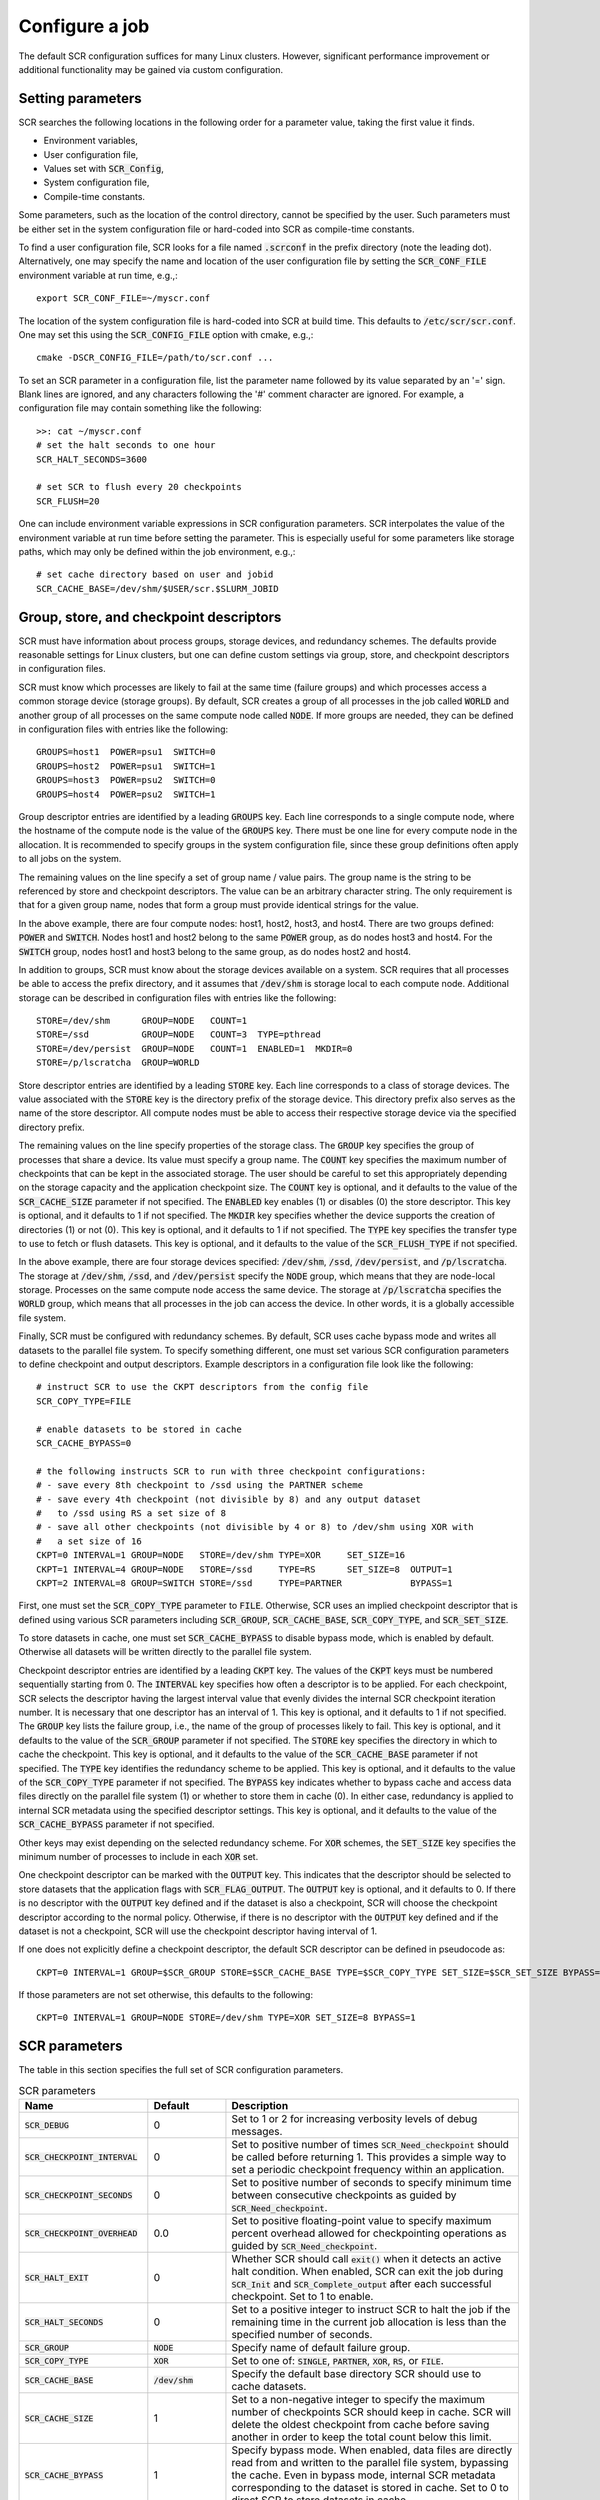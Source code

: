 .. _sec-config:

Configure a job
===============

The default SCR configuration suffices for many Linux clusters.
However, significant performance improvement or additional functionality
may be gained via custom configuration.

Setting parameters
------------------

SCR searches the following locations in the following order for a parameter value,
taking the first value it finds.

* Environment variables,
* User configuration file,
* Values set with :code:`SCR_Config`,
* System configuration file,
* Compile-time constants.

Some parameters, such as the location of the control directory,
cannot be specified by the user.
Such parameters must be either set in the system configuration file
or hard-coded into SCR as compile-time constants.

To find a user configuration file,
SCR looks for a file named :code:`.scrconf` in the prefix directory (note the leading dot).
Alternatively, one may specify the name and location of the user configuration file
by setting the :code:`SCR_CONF_FILE` environment variable at run time, e.g.,::

  export SCR_CONF_FILE=~/myscr.conf

The location of the system configuration file is hard-coded into SCR at build time.
This defaults to :code:`/etc/scr/scr.conf`.
One may set this using the :code:`SCR_CONFIG_FILE` option with cmake, e.g.,::

  cmake -DSCR_CONFIG_FILE=/path/to/scr.conf ...

To set an SCR parameter in a configuration file,
list the parameter name followed by its value separated by an '=' sign.
Blank lines are ignored, and any characters following the '#' comment character are ignored.
For example, a configuration file may contain something like the following::

  >>: cat ~/myscr.conf
  # set the halt seconds to one hour
  SCR_HALT_SECONDS=3600
  
  # set SCR to flush every 20 checkpoints
  SCR_FLUSH=20

One can include environment variable expressions in SCR configuration parameters.
SCR interpolates the value of the environment variable at run time before setting the parameter.
This is especially useful for some parameters like storage paths,
which may only be defined within the job environment, e.g.,::

  # set cache directory based on user and jobid
  SCR_CACHE_BASE=/dev/shm/$USER/scr.$SLURM_JOBID

.. _sec-descriptors:

Group, store, and checkpoint descriptors
----------------------------------------

SCR must have information about process groups,
storage devices, and redundancy schemes.
The defaults provide reasonable settings for Linux clusters,
but one can define custom settings via group, store,
and checkpoint descriptors in configuration files.

SCR must know which processes are likely to fail at the same time (failure groups)
and which processes access a common storage device (storage groups).
By default, SCR creates a group of all processes in the job called :code:`WORLD`
and another group of all processes on the same compute node called :code:`NODE`.
If more groups are needed, they can be defined in configuration files
with entries like the following::

  GROUPS=host1  POWER=psu1  SWITCH=0
  GROUPS=host2  POWER=psu1  SWITCH=1
  GROUPS=host3  POWER=psu2  SWITCH=0
  GROUPS=host4  POWER=psu2  SWITCH=1

Group descriptor entries are identified by a leading :code:`GROUPS` key.
Each line corresponds to a single compute node,
where the hostname of the compute node is the value of the :code:`GROUPS` key.
There must be one line for every compute node in the allocation.
It is recommended to specify groups in the system configuration file,
since these group definitions often apply to all jobs on the system.

The remaining values on the line specify a set of group name / value pairs.
The group name is the string to be referenced by store and checkpoint descriptors.
The value can be an arbitrary character string.
The only requirement is that for a given group name,
nodes that form a group must provide identical strings for the value.

In the above example, there are four compute nodes: host1, host2, host3, and host4.
There are two groups defined: :code:`POWER` and :code:`SWITCH`.
Nodes host1 and host2 belong to the same :code:`POWER` group, as do nodes host3 and host4.
For the :code:`SWITCH` group, nodes host1 and host3 belong to the same group,
as do nodes host2 and host4.

In addition to groups,
SCR must know about the storage devices available on a system.
SCR requires that all processes be able to access the prefix directory,
and it assumes that :code:`/dev/shm` is storage local to each compute node.
Additional storage can be described in configuration files
with entries like the following::

  STORE=/dev/shm      GROUP=NODE   COUNT=1
  STORE=/ssd          GROUP=NODE   COUNT=3  TYPE=pthread
  STORE=/dev/persist  GROUP=NODE   COUNT=1  ENABLED=1  MKDIR=0
  STORE=/p/lscratcha  GROUP=WORLD

Store descriptor entries are identified by a leading :code:`STORE` key.
Each line corresponds to a class of storage devices.
The value associated with the :code:`STORE` key is the
directory prefix of the storage device.
This directory prefix also serves as the name of the store descriptor.
All compute nodes must be able to access their respective storage
device via the specified directory prefix.

The remaining values on the line specify properties of the storage class.
The :code:`GROUP` key specifies the group of processes that share a device.
Its value must specify a group name.
The :code:`COUNT` key specifies the maximum number of checkpoints
that can be kept in the associated storage.
The user should be careful to set this appropriately
depending on the storage capacity and the application checkpoint size.
The :code:`COUNT` key is optional, and it defaults to the value
of the :code:`SCR_CACHE_SIZE` parameter if not specified.
The :code:`ENABLED` key enables (1) or disables (0) the store descriptor.
This key is optional, and it defaults to 1 if not specified.
The :code:`MKDIR` key specifies whether the device supports the
creation of directories (1) or not (0).
This key is optional, and it defaults to 1 if not specified.
The :code:`TYPE` key specifies the transfer type to use to fetch or flush datasets.
This key is optional, and it defaults to the value of the :code:`SCR_FLUSH_TYPE` if not specified.

In the above example, there are four storage devices specified:
:code:`/dev/shm`, :code:`/ssd`, :code:`/dev/persist`, and :code:`/p/lscratcha`.
The storage at :code:`/dev/shm`, :code:`/ssd`, and :code:`/dev/persist`
specify the :code:`NODE` group, which means that they are node-local storage.
Processes on the same compute node access the same device.
The storage at :code:`/p/lscratcha` specifies the :code:`WORLD` group,
which means that all processes in the job can access the device.
In other words, it is a globally accessible file system.

Finally, SCR must be configured with redundancy schemes.
By default, SCR uses cache bypass mode and writes all datasets to the parallel file system.
To specify something different, one must set various SCR configuration parameters
to define checkpoint and output descriptors.
Example descriptors in a configuration file look like the following::

  # instruct SCR to use the CKPT descriptors from the config file
  SCR_COPY_TYPE=FILE
  
  # enable datasets to be stored in cache
  SCR_CACHE_BYPASS=0

  # the following instructs SCR to run with three checkpoint configurations:
  # - save every 8th checkpoint to /ssd using the PARTNER scheme
  # - save every 4th checkpoint (not divisible by 8) and any output dataset
  #   to /ssd using RS a set size of 8
  # - save all other checkpoints (not divisible by 4 or 8) to /dev/shm using XOR with
  #   a set size of 16
  CKPT=0 INTERVAL=1 GROUP=NODE   STORE=/dev/shm TYPE=XOR     SET_SIZE=16
  CKPT=1 INTERVAL=4 GROUP=NODE   STORE=/ssd     TYPE=RS      SET_SIZE=8  OUTPUT=1
  CKPT=2 INTERVAL=8 GROUP=SWITCH STORE=/ssd     TYPE=PARTNER             BYPASS=1

First, one must set the :code:`SCR_COPY_TYPE` parameter to :code:`FILE`.
Otherwise, SCR uses an implied checkpoint descriptor that is defined using various SCR parameters
including :code:`SCR_GROUP`, :code:`SCR_CACHE_BASE`,
:code:`SCR_COPY_TYPE`, and :code:`SCR_SET_SIZE`.

To store datasets in cache,
one must set :code:`SCR_CACHE_BYPASS` to disable bypass mode, which is enabled by default.
Otherwise all datasets will be written directly to the parallel file system.

Checkpoint descriptor entries are identified by a leading :code:`CKPT` key.
The values of the :code:`CKPT` keys must be numbered sequentially starting from 0.
The :code:`INTERVAL` key specifies how often a descriptor is to be applied.
For each checkpoint,
SCR selects the descriptor having the largest interval value that evenly
divides the internal SCR checkpoint iteration number.
It is necessary that one descriptor has an interval of 1.
This key is optional, and it defaults to 1 if not specified.
The :code:`GROUP` key lists the failure group,
i.e., the name of the group of processes likely to fail.
This key is optional, and it defaults to the value of the
:code:`SCR_GROUP` parameter if not specified.
The :code:`STORE` key specifies the directory in which to cache the checkpoint.
This key is optional, and it defaults to the value of the
:code:`SCR_CACHE_BASE` parameter if not specified.
The :code:`TYPE` key identifies the redundancy scheme to be applied.
This key is optional, and it defaults to the value of the
:code:`SCR_COPY_TYPE` parameter if not specified.
The :code:`BYPASS` key indicates whether to bypass cache
and access data files directly on the parallel file system (1)
or whether to store them in cache (0).  In either case,
redundancy is applied to internal SCR metadata using the specified
descriptor settings.
This key is optional, and it defaults to the value of the
:code:`SCR_CACHE_BYPASS` parameter if not specified.

Other keys may exist depending on the selected redundancy scheme.
For :code:`XOR` schemes, the :code:`SET_SIZE` key specifies
the minimum number of processes to include in each :code:`XOR` set.

One checkpoint descriptor can be marked with the :code:`OUTPUT` key.
This indicates that the descriptor should be selected to store datasets
that the application flags with :code:`SCR_FLAG_OUTPUT`.
The :code:`OUTPUT` key is optional, and it defaults to 0.
If there is no descriptor with the :code:`OUTPUT` key defined
and if the dataset is also a checkpoint,
SCR will choose the checkpoint descriptor according to the normal policy.
Otherwise, if there is no descriptor with the :code:`OUTPUT` key defined
and if the dataset is not a checkpoint,
SCR will use the checkpoint descriptor having interval of 1.

If one does not explicitly define a checkpoint descriptor,
the default SCR descriptor can be defined in pseudocode as::

  CKPT=0 INTERVAL=1 GROUP=$SCR_GROUP STORE=$SCR_CACHE_BASE TYPE=$SCR_COPY_TYPE SET_SIZE=$SCR_SET_SIZE BYPASS=$SCR_CACHE_BYPASS

If those parameters are not set otherwise, this defaults to the following::

  CKPT=0 INTERVAL=1 GROUP=NODE STORE=/dev/shm TYPE=XOR SET_SIZE=8 BYPASS=1

.. _sec-variables:

SCR parameters
--------------

The table in this section specifies the full set of SCR configuration parameters.

.. %:code:`SCR_ENABLE` & 1 & Set to 0 to disable SCR at run time.
   %:code:`SCR_HOP_DISTANCE` & 1 & Set to a positive integer to specify the number of hops
   %taken to select a partner node for :code:`PARTNER`
   %or the number of hops between nodes of the same XOR set for :code:`XOR`.
   %In general, 1 will give the best performance, but a higher
   %value may enable SCR to recover from more severe failures which take down multiple
   %consecutive nodes (e.g., a power breaker which supplies a rack of consecutive nodes).

.. * - :code:`SCR_LOG_SYSLOG_PREFIX`
     - SCR
     - Prefix string to use in syslog messages.
   * - :code:`SCR_LOG_SYSLOG_FACILITY`
     - :code:`LOG_LOCAL7`
     - Facility value to be used in syslog messages.
   * - :code:`SCR_LOG_SYSLOG_LEVEL`
     - :code:`LOG_INFO`
     - Level value to be used in syslog messages.

.. list-table:: SCR parameters
   :widths: 10 10 40
   :header-rows: 1

   * - Name
     - Default
     - Description
   * - :code:`SCR_DEBUG`
     - 0
     - Set to 1 or 2 for increasing verbosity levels of debug messages.
   * - :code:`SCR_CHECKPOINT_INTERVAL`
     - 0
     - Set to positive number of times :code:`SCR_Need_checkpoint` should be called before returning 1.
       This provides a simple way to set a periodic checkpoint frequency within an application.
   * - :code:`SCR_CHECKPOINT_SECONDS`
     - 0
     - Set to positive number of seconds to specify minimum time between consecutive checkpoints as guided by :code:`SCR_Need_checkpoint`.
   * - :code:`SCR_CHECKPOINT_OVERHEAD`
     - 0.0
     - Set to positive floating-point value to specify maximum percent overhead allowed for checkpointing operations as guided by :code:`SCR_Need_checkpoint`.
   * - :code:`SCR_HALT_EXIT`
     - 0
     - Whether SCR should call :code:`exit()` when it detects an active halt condition.
       When enabled, SCR can exit the job during :code:`SCR_Init` and :code:`SCR_Complete_output` after each successful checkpoint.
       Set to 1 to enable.
   * - :code:`SCR_HALT_SECONDS`
     - 0 
     - Set to a positive integer to instruct SCR to halt the job
       if the remaining time in the current job allocation is less than the specified number of seconds.
   * - :code:`SCR_GROUP`
     - :code:`NODE`
     - Specify name of default failure group.
   * - :code:`SCR_COPY_TYPE`
     - :code:`XOR`
     - Set to one of: :code:`SINGLE`, :code:`PARTNER`, :code:`XOR`, :code:`RS`, or :code:`FILE`.
   * - :code:`SCR_CACHE_BASE`
     - :code:`/dev/shm`
     - Specify the default base directory SCR should use to cache datasets.
   * - :code:`SCR_CACHE_SIZE`
     - 1
     - Set to a non-negative integer to specify the maximum number of checkpoints SCR
       should keep in cache.  SCR will delete the oldest checkpoint from cache before
       saving another in order to keep the total count below this limit.
   * - :code:`SCR_CACHE_BYPASS`
     - 1
     - Specify bypass mode.  When enabled, data files are directly read from and written to the
       parallel file system, bypassing the cache.  Even in bypass mode, internal
       SCR metadata corresponding to the dataset is stored in cache.
       Set to 0 to direct SCR to store datasets in cache.
   * - :code:`SCR_CACHE_PURGE`
     - 0
     - Whether to delete all datasets from cache during :code:`SCR_Init`.
       Enabling this setting may be useful for test and development while integrating SCR in an application.
   * - :code:`SCR_SET_SIZE`
     - 8
     - Specify the minimum number of processes to include in an redundancy set.
       Increasing this value may decrease the amount of storage required to cache the dataset.
       However, higher values may have an increased likelihood of encountering a catastrophic error.
       Higher values may also require more time to reconstruct lost files from redundancy data.
   * - :code:`SCR_SET_FAILURES`
     - 2
     - Specify the number of failures to tolerate in each set while using the RS scheme.
       Increasing this value enables one to tolerate more failures per set, but it increases
       redundancy storage and encoding costs.
   * - :code:`SCR_PREFIX`
     - $PWD
     - Specify the prefix directory on the parallel file system where checkpoints should be read from and written to.
   * - :code:`SCR_PREFIX_SIZE`
     - 0
     - Specify number of checkpoints to keep in the prefix directory.
       SCR deletes older checkpoints as new checkpoints are flushed to maintain a sliding window of the specified size.
       Set to 0 to keep all checkpoints.
       Checkpoints marked with :code:`SCR_FLAG_OUTPUT` are not deleted.
   * - :code:`SCR_PREFIX_PURGE`
     - 0
     - Set to 1 to delete all datasets from the prefix directory (both checkpoint and output) during :code:`SCR_Init`.
   * - :code:`SCR_CURRENT`
     - N/A
     - Name of checkpoint to mark as current and attempt to fetch in a new run during :code:`SCR_Init`.
   * - :code:`SCR_DISTRIBUTE`
     - 1
     - Set to 0 to disable cache rebuild during :code:`SCR_Init`.
   * - :code:`SCR_FETCH`
     - 1
     - Set to 0 to disable SCR from fetching files from the parallel file system during :code:`SCR_Init`.
   * - :code:`SCR_FETCH_WIDTH`
     - 256
     - Specify the number of processes that may read simultaneously from the parallel file system.
   * - :code:`SCR_FLUSH`
     - 10
     - Specify the number of checkpoints between periodic flushes to the parallel file system.  Set to 0 to disable periodic flushes.
   * - :code:`SCR_FLUSH_ASYNC`
     - 0
     - Set to 1 to enable asynchronous flush methods (if supported).
   * - :code:`SCR_FLUSH_TYPE`
     - :code:`pthread`
     - Specify the AXL transfer method.  Set to one of: :code:`pthread`, :code:`bbapi`, or :code:`datawarp`.
   * - :code:`SCR_FLUSH_WIDTH`
     - 256
     - Specify the number of processes that may write simultaneously to the parallel file system.
   * - :code:`SCR_FLUSH_ON_RESTART`
     - 0
     - Set to 1 to force SCR to flush datasets during restart.
       This is useful for applications that restart without using the SCR Restart API.
       Typically, one should also set :code:`SCR_FETCH=0` when enabling this option.
   * - :code:`SCR_GLOBAL_RESTART`
     - 0
     - Set to 1 to flush checkpoints to the prefix directory during :code:`SCR_Init` and internally switch fetch to use cache bypass mode.
       This is needed by applications that use the SCR Restart API but require a global file system to restart,
       e.g., because multiple processes read the same file.
   * - :code:`SCR_RUNS`
     - 1
     - Specify the maximum number of times the :code:`scr_srun` command should attempt to run a job within an allocation.
       Set to -1 to specify an unlimited number of times.
   * - :code:`SCR_MIN_NODES`
     - N/A
     - Specify the minimum number of nodes required to run a job.
   * - :code:`SCR_EXCLUDE_NODES`
     - N/A
     - Specify a set of nodes, using SLURM node range syntax, which should be excluded from runs.
       This is useful to avoid particular problematic nodes.
       Nodes named in this list that are not part of a the current job allocation are silently ignored.
   * - :code:`SCR_LOG_ENABLE`
     - 0
     - Whether to enable any form of logging of SCR events.
   * - :code:`SCR_LOG_TXT_ENABLE`
     - 1
     - Whether to log SCR events to text file in prefix directory at :code:`$SCR_PREFIX/.scr/log`.
       :code:`SCR_LOG_ENABLE` must be set to 1 for this parameter to be active.
   * - :code:`SCR_LOG_SYSLOG_ENABLE`
     - 1
     - Whether to log SCR events to syslog.
       :code:`SCR_LOG_ENABLE` must be set to 1 for this parameter to be active.
   * - :code:`SCR_LOG_DB_ENABLE`
     - 0
     - Whether to log SCR events to MySQL database.
       :code:`SCR_LOG_ENABLE` must be set to 1 for this parameter to be active.
   * - :code:`SCR_LOG_DB_DEBUG`
     - 0
     - Whether to print MySQL statements as they are executed.
   * - :code:`SCR_LOG_DB_HOST`
     - N/A
     - Hostname of MySQL server
   * - :code:`SCR_LOG_DB_NAME`
     - N/A
     - Name of SCR MySQL database.
   * - :code:`SCR_LOG_DB_USER`
     - N/A
     - Username of SCR MySQL user.
   * - :code:`SCR_LOG_DB_PASS`
     - N/A
     - Password for SCR MySQL user.
   * - :code:`SCR_MPI_BUF_SIZE`
     - 131072
     - Specify the number of bytes to use for internal MPI send and receive buffers when computing redundancy data or rebuilding lost files.
   * - :code:`SCR_FILE_BUF_SIZE`
     - 1048576
     - Specify the number of bytes to use for internal buffers when copying files between the parallel file system and the cache.
   * - :code:`SCR_CRC_ON_COPY`
     - 0
     - Set to 1 to enable CRC32 checks when copying files during the redundancy scheme.
   * - :code:`SCR_CRC_ON_DELETE`
     - 0
     - Set to 1 to enable CRC32 checks when deleting files from cache.
   * - :code:`SCR_CRC_ON_FLUSH`
     - 1
     - Set to 0 to disable CRC32 checks during fetch and flush operations.
   * - :code:`SCR_WATCHDOG_TIMEOUT`
     - N/A
     - Set to the expected time (seconds) for checkpoint writes to in-system storage (see :ref:`sec-hang`).
   * - :code:`SCR_WATCHDOG_TIMEOUT_PFS`
     - N/A
     - Set to the expected time (seconds) for checkpoint writes to the parallel file system (see :ref:`sec-hang`).
